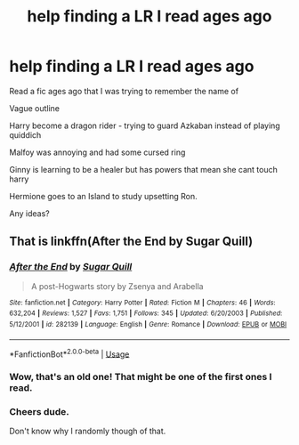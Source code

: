 #+TITLE: help finding a LR I read ages ago

* help finding a LR I read ages ago
:PROPERTIES:
:Author: bladeybladeblade
:Score: 1
:DateUnix: 1529003816.0
:DateShort: 2018-Jun-14
:FlairText: Fic Search
:END:
Read a fic ages ago that I was trying to remember the name of

Vague outline

Harry become a dragon rider - trying to guard Azkaban instead of playing quiddich

Malfoy was annoying and had some cursed ring

Ginny is learning to be a healer but has powers that mean she cant touch harry

Hermione goes to an Island to study upsetting Ron.

Any ideas?


** That is linkffn(After the End by Sugar Quill)
:PROPERTIES:
:Author: yarglethatblargle
:Score: 3
:DateUnix: 1529070061.0
:DateShort: 2018-Jun-15
:END:

*** [[https://www.fanfiction.net/s/282139/1/][*/After the End/*]] by [[https://www.fanfiction.net/u/62739/Sugar-Quill][/Sugar Quill/]]

#+begin_quote
  A post-Hogwarts story by Zsenya and Arabella
#+end_quote

^{/Site/:} ^{fanfiction.net} ^{*|*} ^{/Category/:} ^{Harry} ^{Potter} ^{*|*} ^{/Rated/:} ^{Fiction} ^{M} ^{*|*} ^{/Chapters/:} ^{46} ^{*|*} ^{/Words/:} ^{632,204} ^{*|*} ^{/Reviews/:} ^{1,527} ^{*|*} ^{/Favs/:} ^{1,751} ^{*|*} ^{/Follows/:} ^{345} ^{*|*} ^{/Updated/:} ^{6/20/2003} ^{*|*} ^{/Published/:} ^{5/12/2001} ^{*|*} ^{/id/:} ^{282139} ^{*|*} ^{/Language/:} ^{English} ^{*|*} ^{/Genre/:} ^{Romance} ^{*|*} ^{/Download/:} ^{[[http://www.ff2ebook.com/old/ffn-bot/index.php?id=282139&source=ff&filetype=epub][EPUB]]} ^{or} ^{[[http://www.ff2ebook.com/old/ffn-bot/index.php?id=282139&source=ff&filetype=mobi][MOBI]]}

--------------

*FanfictionBot*^{2.0.0-beta} | [[https://github.com/tusing/reddit-ffn-bot/wiki/Usage][Usage]]
:PROPERTIES:
:Author: FanfictionBot
:Score: 2
:DateUnix: 1529070075.0
:DateShort: 2018-Jun-15
:END:


*** Wow, that's an old one! That might be one of the first ones I read.
:PROPERTIES:
:Author: jenorama_CA
:Score: 1
:DateUnix: 1529070919.0
:DateShort: 2018-Jun-15
:END:


*** Cheers dude.

Don't know why I randomly though of that.
:PROPERTIES:
:Author: bladeybladeblade
:Score: 1
:DateUnix: 1529095154.0
:DateShort: 2018-Jun-16
:END:
